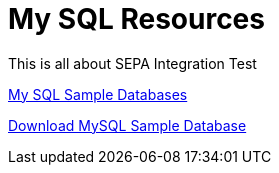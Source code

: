 = My SQL Resources
This is all about SEPA Integration Test
:sectnums:
:toc:
:toclevels: 4
:toc-title: My Content

https://www3.ntu.edu.sg/home/ehchua/programming/sql/SampleDatabases.html[My SQL Sample Databases]

https://dev.mysql.com/doc/index-other.html[Download MySQL Sample Database]
